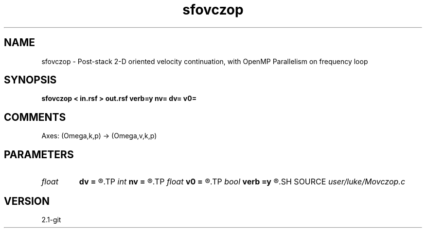 .TH sfovczop 1  "APRIL 2019" Madagascar "Madagascar Manuals"
.SH NAME
sfovczop \- Post-stack 2-D oriented velocity continuation, with OpenMP Parallelism on frequency loop
.SH SYNOPSIS
.B sfovczop < in.rsf > out.rsf verb=y nv= dv= v0=
.SH COMMENTS

Axes: (Omega,k,p) -> (Omega,v,k,p)

.SH PARAMETERS
.PD 0
.TP
.I float  
.B dv
.B =
.R  	velocity step size
.TP
.I int    
.B nv
.B =
.R  	velocity steps
.TP
.I float  
.B v0
.B =
.R  	starting velocity
.TP
.I bool   
.B verb
.B =y
.R  [y/n]	verbosity flag
.SH SOURCE
.I user/luke/Movczop.c
.SH VERSION
2.1-git
